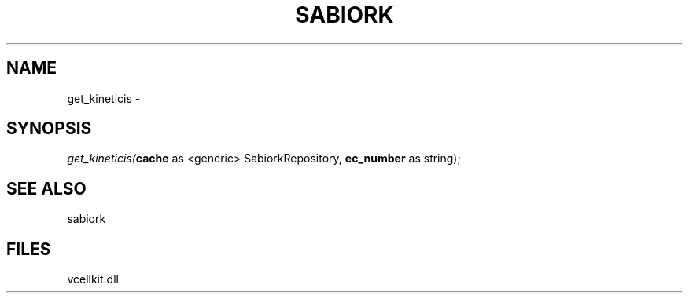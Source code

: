 .\" man page create by R# package system.
.TH SABIORK 1 2000-1月 "get_kineticis" "get_kineticis"
.SH NAME
get_kineticis \- 
.SH SYNOPSIS
\fIget_kineticis(\fBcache\fR as <generic> SabiorkRepository, 
\fBec_number\fR as string);\fR
.SH SEE ALSO
sabiork
.SH FILES
.PP
vcellkit.dll
.PP
